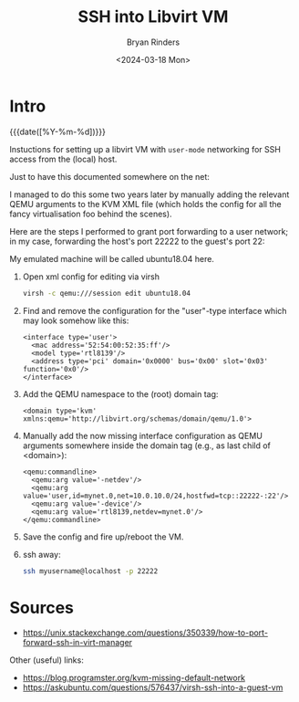 #+TITLE: SSH into Libvirt VM
#+AUTHOR: Bryan Rinders
#+DATE: <2024-03-18 Mon>
#+OPTIONS: num:nil
#+PROPERTY: header-args :results output :exports both :eval never-export
#+PROPERTY: header-args:python :session *natas-python-session*

* TODO COMMENT
:PROPERTIES:
:CUSTOM_ID: comment
:END:
- [ ] edit copied text
- [ ] test if it works

* Intro
:PROPERTIES:
:CUSTOM_ID: intro
:END:
{{{date([%Y-%m-%d])}}}

Instuctions for setting up a libvirt VM with =user-mode= networking
for SSH access from the (local) host.

Just to have this documented somewhere on the net:

I managed to do this some two years later by manually adding the
relevant QEMU arguments to the KVM XML file (which holds the config
for all the fancy virtualisation foo behind the scenes).

Here are the steps I performed to grant port forwarding to a user
network; in my case, forwarding the host's port 22222 to the guest's
port 22:

My emulated machine will be called ubuntu18.04 here.

1. Open xml config for editing via virsh
   #+begin_src sh
     virsh -c qemu:///session edit ubuntu18.04
   #+end_src

2. Find and remove the configuration for the "user"-type interface
   which may look somehow like this:

   #+BEGIN_EXAMPLE
   <interface type='user'>
     <mac address='52:54:00:52:35:ff'/>
     <model type='rtl8139'/>
     <address type='pci' domain='0x0000' bus='0x00' slot='0x03' function='0x0'/>
   </interface>
   #+END_EXAMPLE

3. Add the QEMU namespace to the (root) domain tag:

   #+BEGIN_EXAMPLE
   <domain type='kvm' xmlns:qemu='http://libvirt.org/schemas/domain/qemu/1.0'>
   #+END_EXAMPLE

4. Manually add the now missing interface configuration as QEMU
   arguments somewhere inside the domain tag (e.g., as last child of
   <domain>):

   #+BEGIN_EXAMPLE
   <qemu:commandline>
     <qemu:arg value='-netdev'/>
     <qemu:arg value='user,id=mynet.0,net=10.0.10.0/24,hostfwd=tcp::22222-:22'/>
     <qemu:arg value='-device'/>
     <qemu:arg value='rtl8139,netdev=mynet.0'/>
   </qemu:commandline>
   #+END_EXAMPLE

5. Save the config and fire up/reboot the VM.

6. ssh away:

   #+begin_src sh
     ssh myusername@localhost -p 22222
   #+end_src

* Sources
:PROPERTIES:
:CUSTOM_ID: source
:END:
- [[https://unix.stackexchange.com/questions/350339/how-to-port-forward-ssh-in-virt-manager]]

Other (useful) links:
- [[https://blog.programster.org/kvm-missing-default-network]]
- [[https://askubuntu.com/questions/576437/virsh-ssh-into-a-guest-vm]]
